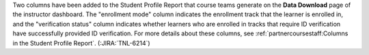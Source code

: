 Two columns have been added to the Student Profile Report that course teams
generate on the **Data Download** page of the instructor dashboard. The
"enrollment mode" column indicates the enrollment track that the learner is
enrolled in, and the "verification status" column indicates whether learners who
are enrolled in tracks that require ID verification have successfully provided
ID verification. For more details about these columns, see
:ref:`partnercoursestaff:Columns in the Student Profile Report`. (:JIRA:`TNL-6214`)

